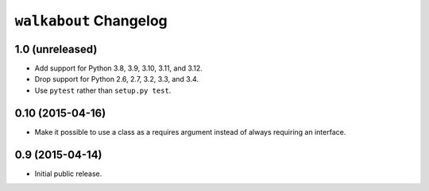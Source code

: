 ``walkabout`` Changelog
=======================

1.0 (unreleased)
----------------

- Add support for Python 3.8, 3.9, 3.10, 3.11, and 3.12.

- Drop support for Python 2.6, 2.7, 3.2, 3.3, and 3.4.

- Use ``pytest`` rather than ``setup.py test``.

0.10 (2015-04-16)
-----------------

- Make it possible to use a class as a requires argument instead of always
  requiring an interface.

0.9 (2015-04-14)
----------------

- Initial public release.
